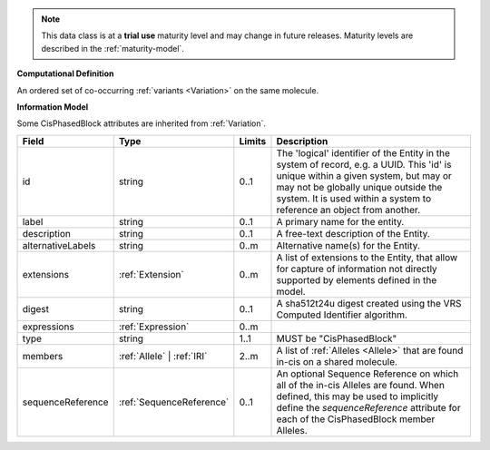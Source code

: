 
.. note:: This data class is at a **trial use** maturity level and may change
    in future releases. Maturity levels are described in the :ref:`maturity-model`.
                      
                    
**Computational Definition**

An ordered set of co-occurring :ref:`variants <Variation>` on the same molecule.

**Information Model**

Some CisPhasedBlock attributes are inherited from :ref:`Variation`.

.. list-table::
   :class: clean-wrap
   :header-rows: 1
   :align: left
   :widths: auto

   *  - Field
      - Type
      - Limits
      - Description
   *  - id
      - string
      - 0..1
      - The 'logical' identifier of the Entity in the system of record, e.g. a UUID.  This 'id' is unique within a given system, but may or may not be globally unique outside the system. It is used within a system to reference an object from another.
   *  - label
      - string
      - 0..1
      - A primary name for the entity.
   *  - description
      - string
      - 0..1
      - A free-text description of the Entity.
   *  - alternativeLabels
      - string
      - 0..m
      - Alternative name(s) for the Entity.
   *  - extensions
      - :ref:`Extension`
      - 0..m
      - A list of extensions to the Entity, that allow for capture of information not directly supported by elements defined in the model.
   *  - digest
      - string
      - 0..1
      - A sha512t24u digest created using the VRS Computed Identifier algorithm.
   *  - expressions
      - :ref:`Expression`
      - 0..m
      - 
   *  - type
      - string
      - 1..1
      - MUST be "CisPhasedBlock"
   *  - members
      - :ref:`Allele` | :ref:`IRI`
      - 2..m
      - A list of :ref:`Alleles <Allele>` that are found in-cis on a shared molecule.
   *  - sequenceReference
      - :ref:`SequenceReference`
      - 0..1
      - An optional Sequence Reference on which all of the in-cis Alleles are found. When defined, this may be used to implicitly define the `sequenceReference` attribute for each of the CisPhasedBlock member Alleles.

